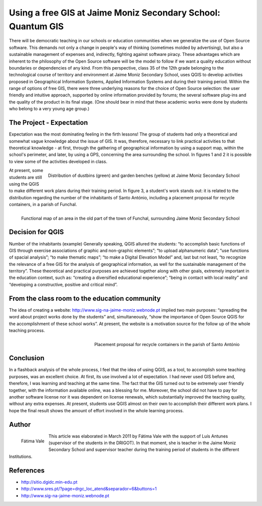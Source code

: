 
=============================================================
Using a free GIS at Jaime Moniz Secondary School: Quantum GIS
=============================================================

There will be democratic teaching in our schools or education communities when we generalize the use of Open Source software. This demands not only a change in people's way of thinking (sometimes molded by advertising), but also a sustainable management of expenses and, indirectly, fighting against software piracy. These advantages which are inherent to the philosophy of the Open Source software will be the model to follow if we want a quality education without boundaries or dependencies of any kind. From this perspective, class 35 of the 12th grade belonging to the technological course of territory and environment at Jaime Moniz Secondary School, uses QGIS to develop activities proposed in Geographical Information Systems, Applied Information Systems and during their training period. Within the range of options of free GIS, there were three underlying reasons for the choice of Open Source selection: the user friendly and intuitive approach, supported by online information provided by forums; the several software plug-ins and the quality of the product in its final stage. (One should bear in mind that these academic works were done by students who belong to a very young age group.)

The Project - Expectation
=========================

Expectation was the most dominating feeling in the firth lessons! The group of students had only a theoretical and somewhat vague knowledge about the issue of GIS. It was, therefore, necessary to link practical activities to that theoretical knowledge - at first, through the gathering of geographical information by using a support map, within the school's perimeter, and later, by using a GPS, concerning the area surrounding the school. In figures 1 and 2 it is possible to view some of the activities developed in class.


.. figure:: ./images/portugal_funchal1.jpg
   :alt: Distribution of dustbins (green) and garden benches (yellow)
   :scale: 70%
   :align: right

   Distribution of dustbins (green) and garden benches (yellow) at Jaime Moniz Secondary School

At present, some students are still using the QGIS to make different work plans during their training period. In figure 3, a student's work stands out: it is related to the distribution regarding the number of the inhabitants of Santo António, including a placement proposal for recycle containers, in a parish of Funchal.

.. figure:: ./images/portugal_funchal2.jpg
   :alt: Functional map of an area in the old part of the town of Funchal
   :scale: 70%
   :align: right

   Functional map of an area in the old part of the town of Funchal, surrounding Jaime Moniz Secondary School


Decision for QGIS
=================

Number of the inhabitants (example) Generally speaking, QGIS allured the students: “to accomplish basic functions of GIS through exercise associations of graphic and non-graphic elements”; “to upload alphanumeric data”; “use functions of spacial analysis”; “to make thematic maps”; “to make a Digital Elevation Model” and, last but not least, “to recognize the relevance of a free GIS for the analysis of geographical  information, as well for the sustainable management of the territory”. These theoretical and practical purposes are achieved together along with other goals, extremely important in the education context, such as: “creating a diversified educational experience”; “being in contact with local reality” and “developing a constructive, positive and critical mind”.

From the class room to the education community
==============================================

The idea of creating a website: http://www.sig-na-jaime-moniz.webnode.pt implied two main purposes: “spreading the word about project works done by the students” and, simultaneously, “show the importance of Open Source QGIS for the accomplishment of these school works”. At present, the website is a motivation source for the follow up of the whole
teaching process.

.. figure:: ./images/portugal_funchal3.jpg
   :alt: Placement proposal for recycle containers in the parish of Santo António Funchal
   :scale: 60%
   :align: right

   Placement proposal for recycle containers in the parish of Santo António

Conclusion
==========

In a flashback analysis of the whole process, I feel that the idea of using QGIS, as a tool, to accomplish some teaching purposes, was an excellent choice. At first, its use involved a lot of expectation. I had never used GIS before and, therefore, I was learning and teaching at the same time. The fact that the GIS turned out to be extremely user friendly together, with the information available online, was a blessing for me. Moreover, the school did not have to pay for another software license nor it was dependent on license renewals, which substantially improved the teaching quality, without any extra expenses. At present, students use QGIS almost on their own to accomplish their different work plans. I hope the final result shows the amount of effort involved in the whole learning process.

Author
======

.. figure:: ./images/portugal_funchalaut.png
   :alt: Fátima Vale
   :height: 200
   :align: left

   Fátima Vale

This article was elaborated in March 2011 by Fátima Vale with the support of Luís Antunes
(supervisor of the students in the DRIGOT). In that moment, she is teacher in the Jaime Moniz Secondary School and supervisor teacher during the training period of students in the different Institutions.

References
==========

* http://sitio.dgidc.min-edu.pt
* http://www.sres.pt/?page=drgc_loc_atend&separador=6&buttons=1
* http://www.sig-na-jaime-moniz.webnode.pt